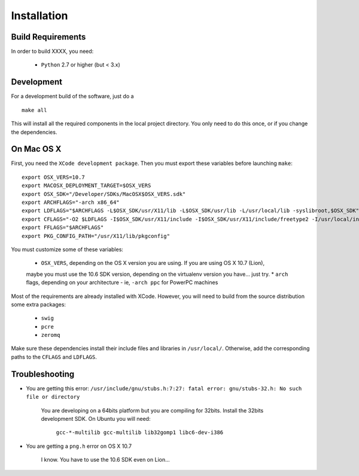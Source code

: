 
Installation
============

Build Requirements
------------------

In order to build XXXX, you need:

  * ``Python`` 2.7 or higher (but < 3.x)

  
Development
-----------

For a development build of the software, just do a

::

        make all

This will install all the required components in the local project directory. You only need to do
this once, or if you change the dependencies.

On Mac OS X
-----------

First, you need the ``XCode development package``. Then you must export these variables before
launching ``make``:

::

        export OSX_VERS=10.7
        export MACOSX_DEPLOYMENT_TARGET=$OSX_VERS
        export OSX_SDK="/Developer/SDKs/MacOSX$OSX_VERS.sdk"
        export ARCHFLAGS="-arch x86_64"
        export LDFLAGS="$ARCHFLAGS -L$OSX_SDK/usr/X11/lib -L$OSX_SDK/usr/lib -L/usr/local/lib -syslibroot,$OSX_SDK"
        export CFLAGS="-O2 $LDFLAGS -I$OSX_SDK/usr/X11/include -I$OSX_SDK/usr/X11/include/freetype2 -I/usr/local/include -isysroot $OSX_SDK"
        export FFLAGS="$ARCHFLAGS"
        export PKG_CONFIG_PATH="/usr/X11/lib/pkgconfig"


You must customize some of these variables:

  * ``OSX_VERS``, depending on the OS X version you are using. If you are using OS X 10.7 (Lion),
  maybe you must use the 10.6 SDK version, depending on the virtualenv version you have... just try.
  * ``arch`` flags, depending on your architecture - ie, ``-arch ppc`` for PowerPC machines

Most of the requirements are already installed with XCode. However, you will need to build from the
source distribution some extra packages:

  * ``swig``
  * ``pcre``
  * ``zeromq``

Make sure these dependencies install their include files and libraries in ``/usr/local/``. Otherwise,
add the corresponding paths to the ``CFLAGS`` and ``LDFLAGS``.


        
Troubleshooting
---------------

* You are getting this error: ``/usr/include/gnu/stubs.h:7:27: fatal error: gnu/stubs-32.h: No such file or directory``

   You are developing on a 64bits platform but you are compiling for 32bits.
   Install the 32bits development SDK. On Ubuntu you will need:

    ``gcc-*-multilib gcc-multilib lib32gomp1 libc6-dev-i386``

* You are getting a ``png.h`` error on OS X 10.7

   I know. You have to use the 10.6 SDK even on Lion...




